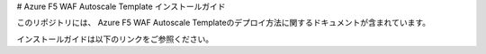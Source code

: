 # Azure F5 WAF Autoscale Template インストールガイド

このリポジトリには、 Azure F5 WAF Autoscale Templateのデプロイ方法に関するドキュメントが含まれています。

インストールガイドは以下のリンクをご参照ください。


